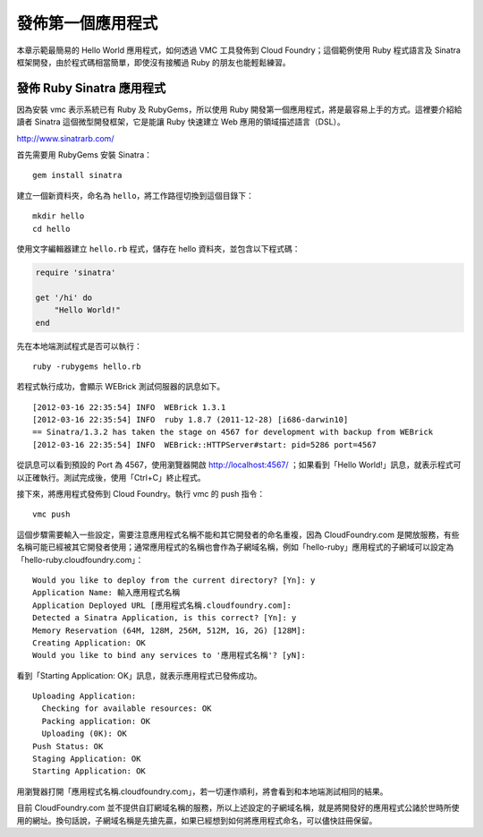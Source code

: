 ************************
發佈第一個應用程式
************************

本章示範最簡易的 Hello World 應用程式，如何透過 VMC 工具發佈到 Cloud Foundry；這個範例使用 Ruby 程式語言及 Sinatra 框架開發，由於程式碼相當簡單，即使沒有接觸過 Ruby 的朋友也能輕鬆練習。

發佈 Ruby Sinatra 應用程式
========================

因為安裝 vmc 表示系統已有 Ruby 及 RubyGems，所以使用 Ruby 開發第一個應用程式，將是最容易上手的方式。這裡要介紹給讀者 Sinatra 這個微型開發框架，它是能讓 Ruby 快速建立 Web 應用的領域描述語言（DSL）。

http://www.sinatrarb.com/

首先需要用 RubyGems 安裝 Sinatra：

::

    gem install sinatra

建立一個新資料夾，命名為 ``hello``\ ，將工作路徑切換到這個目錄下：

::

    mkdir hello
    cd hello

使用文字編輯器建立 ``hello.rb`` 程式，儲存在 hello 資料夾，並包含以下程式碼：

.. code-block:: ruby

    require 'sinatra'
    
    get '/hi' do
        "Hello World!"
    end

先在本地端測試程式是否可以執行：

::

    ruby -rubygems hello.rb

若程式執行成功，會顯示 WEBrick 測試伺服器的訊息如下。

::

    [2012-03-16 22:35:54] INFO  WEBrick 1.3.1
    [2012-03-16 22:35:54] INFO  ruby 1.8.7 (2011-12-28) [i686-darwin10]
    == Sinatra/1.3.2 has taken the stage on 4567 for development with backup from WEBrick
    [2012-03-16 22:35:54] INFO  WEBrick::HTTPServer#start: pid=5286 port=4567

從訊息可以看到預設的 Port 為 4567，使用瀏覽器開啟 http://localhost:4567/ ；如果看到「Hello World!」訊息，就表示程式可以正確執行。測試完成後，使用「Ctrl+C」終止程式。

接下來，將應用程式發佈到 Cloud Foundry。執行 vmc 的 push 指令：

::

    vmc push

這個步驟需要輸入一些設定，需要注意應用程式名稱不能和其它開發者的命名重複，因為 CloudFoundry.com 是開放服務，有些名稱可能已經被其它開發者使用；通常應用程式的名稱也會作為子網域名稱，例如「hello-ruby」應用程式的子網域可以設定為「hello-ruby.cloudfoundry.com」：

::

    Would you like to deploy from the current directory? [Yn]: y
    Application Name: 輸入應用程式名稱
    Application Deployed URL [應用程式名稱.cloudfoundry.com]: 
    Detected a Sinatra Application, is this correct? [Yn]: y
    Memory Reservation (64M, 128M, 256M, 512M, 1G, 2G) [128M]: 
    Creating Application: OK
    Would you like to bind any services to '應用程式名稱'? [yN]: 

看到「Starting Application: OK」訊息，就表示應用程式已發佈成功。

::
 
    Uploading Application:
      Checking for available resources: OK
      Packing application: OK
      Uploading (0K): OK   
    Push Status: OK
    Staging Application: OK                                                         
    Starting Application: OK

用瀏覽器打開「應用程式名稱.cloudfoundry.com」，若一切運作順利，將會看到和本地端測試相同的結果。

目前 CloudFoundry.com 並不提供自訂網域名稱的服務，所以上述設定的子網域名稱，就是將開發好的應用程式公諸於世時所使用的網址。換句話說，子網域名稱是先搶先贏，如果已經想到如何將應用程式命名，可以儘快註冊保留。


